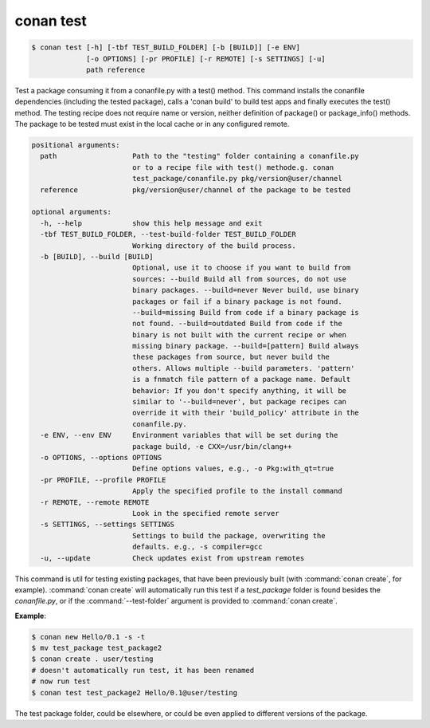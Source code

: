 
.. _conan_test:

conan test
==========

.. code-block:: bash

    $ conan test [-h] [-tbf TEST_BUILD_FOLDER] [-b [BUILD]] [-e ENV]
                 [-o OPTIONS] [-pr PROFILE] [-r REMOTE] [-s SETTINGS] [-u]
                 path reference

Test a package consuming it from a conanfile.py with a test() method. This
command installs the conanfile dependencies (including the tested package),
calls a 'conan build' to build test apps and finally executes the test()
method. The testing recipe does not require name or version, neither
definition of package() or package_info() methods. The package to be tested
must exist in the local cache or in any configured remote.

.. code-block:: text

    positional arguments:
      path                  Path to the "testing" folder containing a conanfile.py
                            or to a recipe file with test() methode.g. conan
                            test_package/conanfile.py pkg/version@user/channel
      reference             pkg/version@user/channel of the package to be tested

    optional arguments:
      -h, --help            show this help message and exit
      -tbf TEST_BUILD_FOLDER, --test-build-folder TEST_BUILD_FOLDER
                            Working directory of the build process.
      -b [BUILD], --build [BUILD]
                            Optional, use it to choose if you want to build from
                            sources: --build Build all from sources, do not use
                            binary packages. --build=never Never build, use binary
                            packages or fail if a binary package is not found.
                            --build=missing Build from code if a binary package is
                            not found. --build=outdated Build from code if the
                            binary is not built with the current recipe or when
                            missing binary package. --build=[pattern] Build always
                            these packages from source, but never build the
                            others. Allows multiple --build parameters. 'pattern'
                            is a fnmatch file pattern of a package name. Default
                            behavior: If you don't specify anything, it will be
                            similar to '--build=never', but package recipes can
                            override it with their 'build_policy' attribute in the
                            conanfile.py.
      -e ENV, --env ENV     Environment variables that will be set during the
                            package build, -e CXX=/usr/bin/clang++
      -o OPTIONS, --options OPTIONS
                            Define options values, e.g., -o Pkg:with_qt=true
      -pr PROFILE, --profile PROFILE
                            Apply the specified profile to the install command
      -r REMOTE, --remote REMOTE
                            Look in the specified remote server
      -s SETTINGS, --settings SETTINGS
                            Settings to build the package, overwriting the
                            defaults. e.g., -s compiler=gcc
      -u, --update          Check updates exist from upstream remotes


This command is util for testing existing packages, that have been previously built (with :command:`conan create`, for example).
:command:`conan create` will automatically run this test if a *test_package* folder is found besides the *conanfile.py*, or if the
:command:`--test-folder` argument is provided to :command:`conan create`.

**Example**:

.. code-block:: bash

    $ conan new Hello/0.1 -s -t
    $ mv test_package test_package2
    $ conan create . user/testing
    # doesn't automatically run test, it has been renamed
    # now run test
    $ conan test test_package2 Hello/0.1@user/testing

The test package folder, could be elsewhere, or could be even applied to different versions of the
package.
